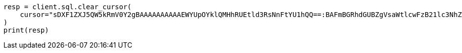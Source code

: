 // This file is autogenerated, DO NOT EDIT
// sql/endpoints/rest.asciidoc:348

[source, python]
----
resp = client.sql.clear_cursor(
    cursor="sDXF1ZXJ5QW5kRmV0Y2gBAAAAAAAAAAEWYUpOYklQMHhRUEtld3RsNnFtYU1hQQ==:BAFmBGRhdGUBZgVsaWtlcwFzB21lc3NhZ2UBZgR1c2Vy9f///w8=",
)
print(resp)
----
